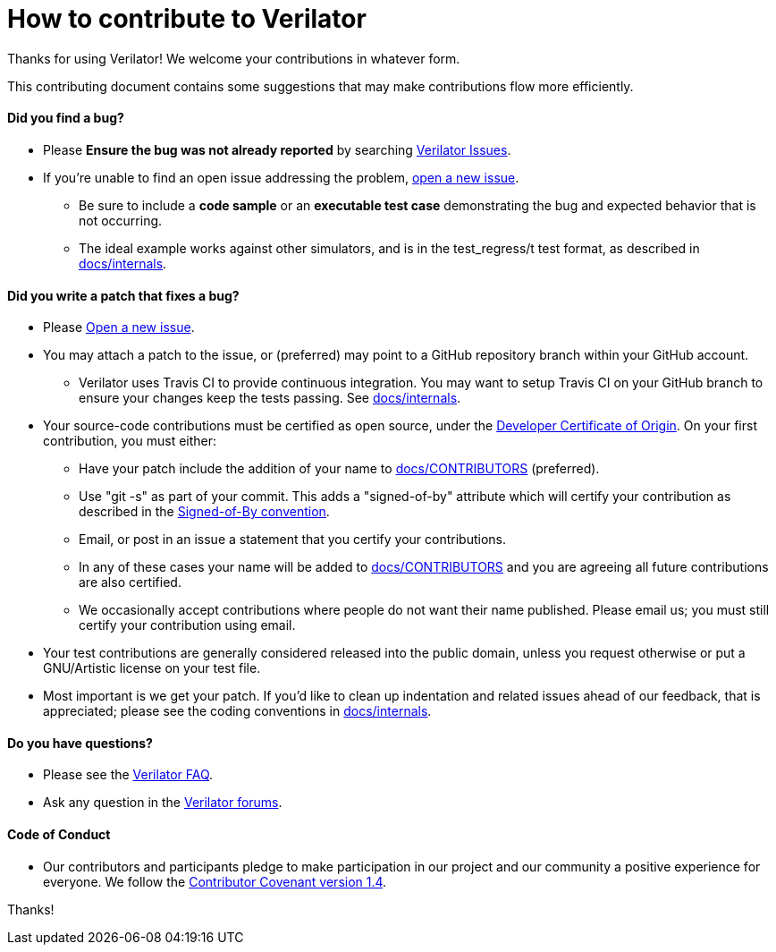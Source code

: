 = How to contribute to Verilator

Thanks for using Verilator!  We welcome your contributions in whatever form.

This contributing document contains some suggestions that may make
contributions flow more efficiently.

==== Did you find a bug?

* Please **Ensure the bug was not already reported** by searching
  https://www.veripool.org/projects/verilator/issues[Verilator Issues].

* If you're unable to find an open issue addressing the problem,
  https://www.veripool.org/projects/verilator/issues/new[open a new issue].

** Be sure to include a **code sample** or an **executable test case**
   demonstrating the bug and expected behavior that is not occurring.

** The ideal example works against other simulators, and is in the
   test_regress/t test format, as described in
   link:internals.adoc[docs/internals].

==== Did you write a patch that fixes a bug?

* Please https://www.veripool.org/projects/verilator/issues/new[Open a new
  issue].

* You may attach a patch to the issue, or (preferred) may point to a GitHub
  repository branch within your GitHub account.

** Verilator uses Travis CI to provide continuous integration. You may
   want to setup Travis CI on your GitHub branch to ensure your changes
   keep the tests passing.  See link:internals.adoc[docs/internals].

* Your source-code contributions must be certified as open source, under
  the https://developercertificate.org/[Developer Certificate of
  Origin]. On your first contribution, you must either:

** Have your patch include the addition of your name to
   link:CONTRIBUTORS[docs/CONTRIBUTORS] (preferred).

** Use "git -s" as part of your commit. This adds a "signed-of-by"
   attribute which will certify your contribution as described in the
   https://github.com/wking/signed-off-by/blob/master/Documentation/SubmittingPatches[Signed-of-By
   convention].

** Email, or post in an issue a statement that you certify your
   contributions.

** In any of these cases your name will be added to
   link:CONTRIBUTORS[docs/CONTRIBUTORS] and you are agreeing all future
   contributions are also certified.

** We occasionally accept contributions where people do not want their
   name published. Please email us; you must still certify your
   contribution using email.

* Your test contributions are generally considered released into the public
  domain, unless you request otherwise or put a GNU/Artistic license on
  your test file.

* Most important is we get your patch. If you'd like to clean up
  indentation and related issues ahead of our feedback, that is
  appreciated; please see the coding conventions in
  link:internals.adoc[docs/internals].

==== Do you have questions?

* Please see the
  https://www.veripool.org/projects/verilator/wiki/Faq[Verilator FAQ].

* Ask any question in the
  https://www.veripool.org/projects/verilator/boards[Verilator forums].

==== Code of Conduct

* Our contributors and participants pledge to make participation in our
  project and our community a positive experience for everyone.  We follow
  the https://www.contributor-covenant.org/version/1/4/code-of-conduct.html[Contributor
  Covenant version 1.4].

Thanks!
